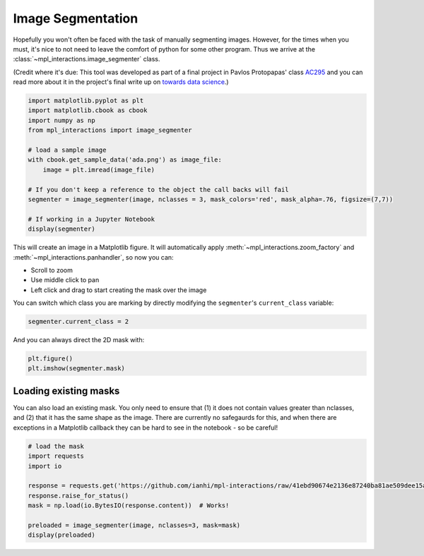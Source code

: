 ==================
Image Segmentation
==================

Hopefully you won't often be faced with the task of manually segmenting images. However, for the times when you must,
it's nice to not need to leave the comfort of python for some other program. Thus we arrive at the :class:`~mpl_interactions.image_segmenter` class.

(Credit where it's due: This tool was developed as part of a final project in Pavlos Protopapas' class `AC295 <https://harvard-iacs.github.io/2020-AC295/>`_ and you can read more about it
in the project's final write up on `towards data science <https://towardsdatascience.com/how-we-built-an-easy-to-use-image-segmentation-tool-with-transfer-learning-546efb6ae98>`_.)


.. code-block:: python

    import matplotlib.pyplot as plt
    import matplotlib.cbook as cbook
    import numpy as np
    from mpl_interactions import image_segmenter

    # load a sample image
    with cbook.get_sample_data('ada.png') as image_file:
        image = plt.imread(image_file)
    
    # If you don't keep a reference to the object the call backs will fail
    segmenter = image_segmenter(image, nclasses = 3, mask_colors='red', mask_alpha=.76, figsize=(7,7))
    
    # If working in a Jupyter Notebook
    display(segmenter)

This will create an image in a Matplotlib figure. It will automatically apply 
:meth:`~mpl_interactions.zoom_factory` and :meth:`~mpl_interactions.panhandler`, so now you can: 

* Scroll to zoom 
* Use middle click to pan
* Left click and drag to start creating the mask over the image

.. image:: ../_static/segment.gif

You can switch which class you are marking by directly modifying the ``segmenter``'s ``current_class`` variable:

.. code-block:: python

    segmenter.current_class = 2

And you can always direct the 2D mask with:

.. code-block:: python

    plt.figure()
    plt.imshow(segmenter.mask)


Loading existing masks
----------------------

You can also load an existing mask. You only need to ensure that (1) it does not contain values greater
than nclasses, and (2) that it has the same shape as the image. There are currently no safegaurds for
this, and when there are exceptions in a Matplotlib callback they can be hard to see in the notebook - so be careful!

.. code-block:: python

    # load the mask
    import requests
    import io

    response = requests.get('https://github.com/ianhi/mpl-interactions/raw/41ebd90674e2136e87240ba81ae509dee15a63a7/examples/ada-mask.npy')
    response.raise_for_status()
    mask = np.load(io.BytesIO(response.content))  # Works!

    preloaded = image_segmenter(image, nclasses=3, mask=mask)
    display(preloaded)

.. image:: ../_static/segment-preload-mask.png
